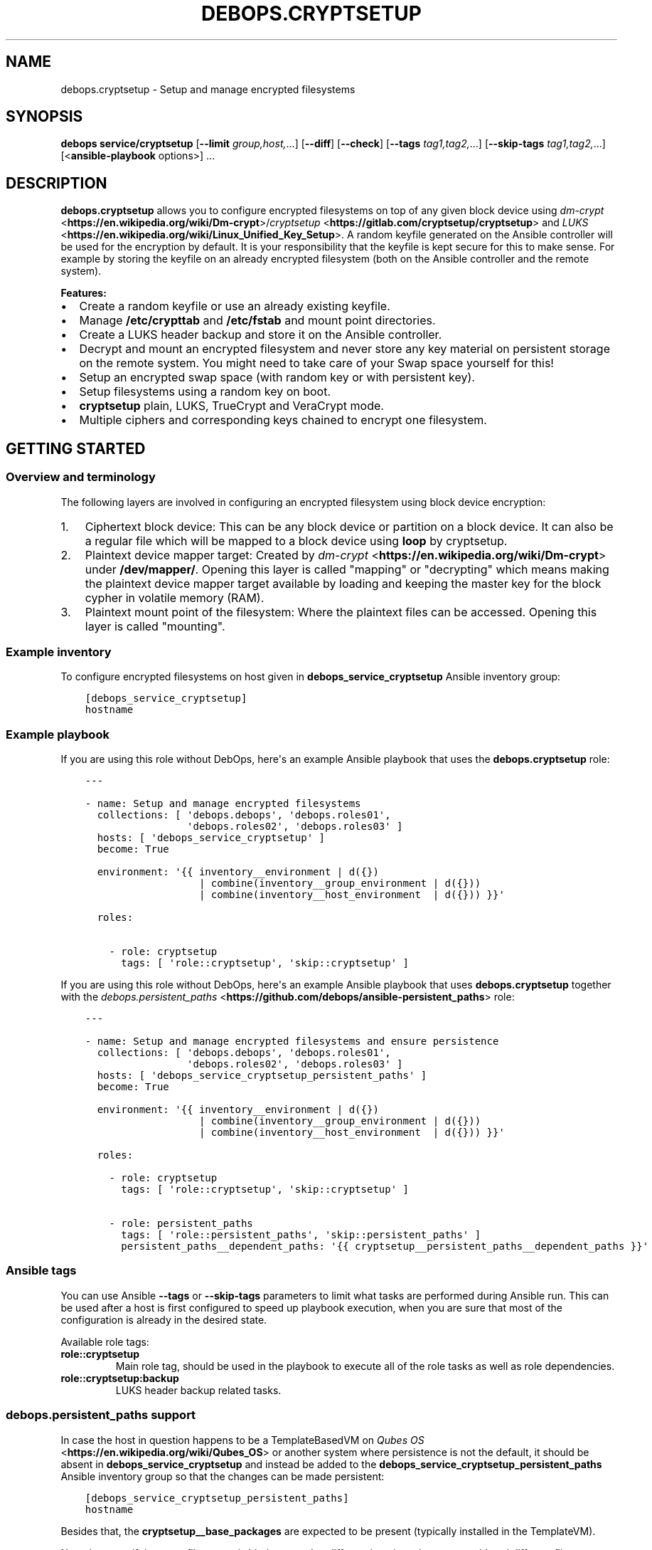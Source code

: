.\" Man page generated from reStructuredText.
.
.TH "DEBOPS.CRYPTSETUP" "5" "Jan 31, 2021" "v2.2.0" "DebOps"
.SH NAME
debops.cryptsetup \- Setup and manage encrypted filesystems
.
.nr rst2man-indent-level 0
.
.de1 rstReportMargin
\\$1 \\n[an-margin]
level \\n[rst2man-indent-level]
level margin: \\n[rst2man-indent\\n[rst2man-indent-level]]
-
\\n[rst2man-indent0]
\\n[rst2man-indent1]
\\n[rst2man-indent2]
..
.de1 INDENT
.\" .rstReportMargin pre:
. RS \\$1
. nr rst2man-indent\\n[rst2man-indent-level] \\n[an-margin]
. nr rst2man-indent-level +1
.\" .rstReportMargin post:
..
.de UNINDENT
. RE
.\" indent \\n[an-margin]
.\" old: \\n[rst2man-indent\\n[rst2man-indent-level]]
.nr rst2man-indent-level -1
.\" new: \\n[rst2man-indent\\n[rst2man-indent-level]]
.in \\n[rst2man-indent\\n[rst2man-indent-level]]u
..
.SH SYNOPSIS
.sp
\fBdebops service/cryptsetup\fP [\fB\-\-limit\fP \fIgroup,host,\fP\&...] [\fB\-\-diff\fP] [\fB\-\-check\fP] [\fB\-\-tags\fP \fItag1,tag2,\fP\&...] [\fB\-\-skip\-tags\fP \fItag1,tag2,\fP\&...] [<\fBansible\-playbook\fP options>] ...
.SH DESCRIPTION
.sp
\fBdebops.cryptsetup\fP allows you to configure encrypted filesystems on top of
any given block device using \fI\%dm\-crypt\fP <\fBhttps://en.wikipedia.org/wiki/Dm-crypt\fP>/\fI\%cryptsetup\fP <\fBhttps://gitlab.com/cryptsetup/cryptsetup\fP> and \fI\%LUKS\fP <\fBhttps://en.wikipedia.org/wiki/Linux_Unified_Key_Setup\fP>\&.  A random
keyfile generated on the Ansible controller will be used for the encryption by
default.  It is your responsibility that the keyfile is kept secure for this to
make sense.  For example by storing the keyfile on an already encrypted
filesystem (both on the Ansible controller and the remote system).
.sp
\fBFeatures:\fP
.INDENT 0.0
.IP \(bu 2
Create a random keyfile or use an already existing keyfile.
.IP \(bu 2
Manage \fB/etc/crypttab\fP and \fB/etc/fstab\fP and mount point directories.
.IP \(bu 2
Create a LUKS header backup and store it on the Ansible controller.
.IP \(bu 2
Decrypt and mount an encrypted filesystem and never store any key material on
persistent storage on the remote system. You might need to take care of your
Swap space yourself for this!
.IP \(bu 2
Setup an encrypted swap space (with random key or with persistent key).
.IP \(bu 2
Setup filesystems using a random key on boot.
.IP \(bu 2
\fBcryptsetup\fP plain, LUKS, TrueCrypt and VeraCrypt mode.
.IP \(bu 2
Multiple ciphers and corresponding keys chained to encrypt one filesystem.
.UNINDENT
.SH GETTING STARTED
.SS Overview and terminology
.sp
The following layers are involved in configuring an encrypted filesystem using
block device encryption:
.INDENT 0.0
.IP 1. 3
Ciphertext block device: This can be any block device or partition on a block device.
It can also be a regular file which will be mapped to a block device using \fBloop\fP by cryptsetup.
.IP 2. 3
Plaintext device mapper target: Created by \fI\%dm\-crypt\fP <\fBhttps://en.wikipedia.org/wiki/Dm-crypt\fP> under \fB/dev/mapper/\fP\&.
Opening this layer is called "mapping" or "decrypting" which means making
the plaintext device mapper target available by loading and keeping the
master key for the block cypher in volatile memory (RAM).
.IP 3. 3
Plaintext mount point of the filesystem: Where the plaintext files can be accessed.
Opening this layer is called "mounting".
.UNINDENT
.SS Example inventory
.sp
To configure encrypted filesystems on host given in
\fBdebops_service_cryptsetup\fP Ansible inventory group:
.INDENT 0.0
.INDENT 3.5
.sp
.nf
.ft C
[debops_service_cryptsetup]
hostname
.ft P
.fi
.UNINDENT
.UNINDENT
.SS Example playbook
.sp
If you are using this role without DebOps, here\(aqs an example Ansible playbook
that uses the \fBdebops.cryptsetup\fP role:
.INDENT 0.0
.INDENT 3.5
.sp
.nf
.ft C
\-\-\-

\- name: Setup and manage encrypted filesystems
  collections: [ \(aqdebops.debops\(aq, \(aqdebops.roles01\(aq,
                 \(aqdebops.roles02\(aq, \(aqdebops.roles03\(aq ]
  hosts: [ \(aqdebops_service_cryptsetup\(aq ]
  become: True

  environment: \(aq{{ inventory__environment | d({})
                   | combine(inventory__group_environment | d({}))
                   | combine(inventory__host_environment  | d({})) }}\(aq

  roles:

    \- role: cryptsetup
      tags: [ \(aqrole::cryptsetup\(aq, \(aqskip::cryptsetup\(aq ]

.ft P
.fi
.UNINDENT
.UNINDENT
.sp
If you are using this role without DebOps, here\(aqs an example Ansible playbook
that uses \fBdebops.cryptsetup\fP together with the \fI\%debops.persistent_paths\fP <\fBhttps://github.com/debops/ansible-persistent_paths\fP> role:
.INDENT 0.0
.INDENT 3.5
.sp
.nf
.ft C
\-\-\-

\- name: Setup and manage encrypted filesystems and ensure persistence
  collections: [ \(aqdebops.debops\(aq, \(aqdebops.roles01\(aq,
                 \(aqdebops.roles02\(aq, \(aqdebops.roles03\(aq ]
  hosts: [ \(aqdebops_service_cryptsetup_persistent_paths\(aq ]
  become: True

  environment: \(aq{{ inventory__environment | d({})
                   | combine(inventory__group_environment | d({}))
                   | combine(inventory__host_environment  | d({})) }}\(aq

  roles:

    \- role: cryptsetup
      tags: [ \(aqrole::cryptsetup\(aq, \(aqskip::cryptsetup\(aq ]

    \- role: persistent_paths
      tags: [ \(aqrole::persistent_paths\(aq, \(aqskip::persistent_paths\(aq ]
      persistent_paths__dependent_paths: \(aq{{ cryptsetup__persistent_paths__dependent_paths }}\(aq

.ft P
.fi
.UNINDENT
.UNINDENT
.SS Ansible tags
.sp
You can use Ansible \fB\-\-tags\fP or \fB\-\-skip\-tags\fP parameters to limit what
tasks are performed during Ansible run. This can be used after a host is first
configured to speed up playbook execution, when you are sure that most of the
configuration is already in the desired state.
.sp
Available role tags:
.INDENT 0.0
.TP
.B \fBrole::cryptsetup\fP
Main role tag, should be used in the playbook to execute all of the role
tasks as well as role dependencies.
.TP
.B \fBrole::cryptsetup:backup\fP
LUKS header backup related tasks.
.UNINDENT
.SS debops.persistent_paths support
.sp
In case the host in question happens to be a TemplateBasedVM on \fI\%Qubes OS\fP <\fBhttps://en.wikipedia.org/wiki/Qubes_OS\fP> or
another system where persistence is not the default, it should be absent in
\fBdebops_service_cryptsetup\fP and instead be added to the
\fBdebops_service_cryptsetup_persistent_paths\fP Ansible inventory group
so that the changes can be made persistent:
.INDENT 0.0
.INDENT 3.5
.sp
.nf
.ft C
[debops_service_cryptsetup_persistent_paths]
hostname
.ft P
.fi
.UNINDENT
.UNINDENT
.sp
Besides that, the \fBcryptsetup__base_packages\fP are expected to be
present (typically installed in the TemplateVM).
.sp
Note that even if the same filesystem is bind mounted to different locations
they are considered different file systems by \fBmv\fP which would case
it fall back to content copying instead of just metadata updating.
Be sure to always access the plaintext mount point by one path if you care about this.
So either \fBcryptsetup__mountpoint_parent_directory\fP or
\fI/rw/bind\-dirs/media/\fP on Qubes OS.
.SH GUIDES AND EXAMPLES
.sp
Be sure that you installed the role and setup your Ansible project to use the
role (cryptsetup__ref_getting_started).
There is also the Getting Started guide to learn the basics.
.SS Setup an encrypted loop device
.sp
For testing purposes \fI\%loop devices\fP <\fBhttps://en.wikipedia.org/wiki/Loop_device\fP> can be used to get started with this role.
So lets create a loop device:
.INDENT 0.0
.INDENT 3.5
.sp
.nf
.ft C
truncate \-\-size=42M /var/tmp/example1_loop_file.raw
losetup \-\-show \-\-find /var/tmp/example1_loop_file.raw
.ft P
.fi
.UNINDENT
.UNINDENT
.sp
The printed loop device will be our \fIciphertext block device\fP
(cryptsetup__ref_overview_terminology).
\fB/dev/loop0\fP is assumed from now on.
Note that the role and cryptsetup can also use a regular file as \fIciphertext block device\fP
directly.
.sp
Now you can use one of the cryptsetup__devices variables as listed in
the cryptsetup__ref_defaults documentation.
We are going to use \fBcryptsetup__host_devices\fP which is intended to go
into the Ansible inventory file of a host (\fB\&./ansible/inventory/host_vars/$hostname\fP).
You can use an entry like this:
.INDENT 0.0
.INDENT 3.5
.sp
.nf
.ft C
cryptsetup__host_devices:

  \- name: \(aqexample1\(aq
    ciphertext_block_device: \(aq/dev/loop0\(aq
.ft P
.fi
.UNINDENT
.UNINDENT
.sp
The role should be "enabled" for this host as
shown in cryptsetup__ref_example_inventory\&.
Then run the playbook of the role:
.INDENT 0.0
.INDENT 3.5
.sp
.nf
.ft C
debops service/cryptsetup \-l "$hostname"
.ft P
.fi
.UNINDENT
.UNINDENT
.sp
which should have the following effects:
.INDENT 0.0
.IP \(bu 2
Create a random keyfile on the Ansible controller under \fB\&./ansible/secret/cryptsetup/$hostname/example1/keyfile.raw\fP
.IP \(bu 2
Copy the keyfile to the remote host under \fB/var/local/keyfiles/example1_keyfile.raw\fP
.IP \(bu 2
Initialize LUKS by creating a LUKS header on \fB/dev/loop0\fP using the keyfile
.IP \(bu 2
Make a backup of the LUKS header on the remote host under \fB/var/backups/luks_header_backup/example1_header_backup.raw\fP
.IP \(bu 2
Copy the LUKS header backup to the Ansible controller under \fB\&./ansible/secret/cryptsetup/$hostname/example1/header_backup.raw\fP
.IP \(bu 2
Open/map \fB/dev/loop0\fP to \fB/dev/mapper/example1\fP (\fIPlaintext device mapper target\fP)
.IP \(bu 2
Make the opening/mapping persistent in \fB/etc/crypttab\fP
(either for automatic opening on system start or manually using
\fBcryptdisks_start\fP which can be chosen by additional role
configuration options)
.IP \(bu 2
Create a filesystem on \fB/dev/mapper/example1\fP
.IP \(bu 2
Create the mount point directory for the filesystem under \fB/media/example1\fP
.IP \(bu 2
Mount \fB/dev/mapper/example1\fP under \fB/media/example1\fP (\fIPlaintext mount point of the filesystem\fP)
.IP \(bu 2
Remember the filesystem information and mount point in \fB/etc/fstab\fP
.UNINDENT
.sp
All of those tasks are idempotent so you can run the role repetitively against
the host and the role will not reformat the filesystem nor reinitialize LUKS
on the device.
.sp
If the LUKS header has been changed between role runs, the role
picks up the changed header and updates the two backups of it.
The task "Store the header backup in secret directory on to the Ansible
controller" will signal a changed header with the task state "changed".
.sp
You can check that the \fIplaintext mount point of the filesystem\fP is mounted using:
.INDENT 0.0
.INDENT 3.5
.sp
.nf
.ft C
df \-h /media/example1
.ft P
.fi
.UNINDENT
.UNINDENT
.sp
which should show something like:
.INDENT 0.0
.INDENT 3.5
.sp
.nf
.ft C
Filesystem            Size  Used Avail Use% Mounted on
/dev/mapper/example1   35M  491K   32M   2% /media/example1
.ft P
.fi
.UNINDENT
.UNINDENT
.sp
You can now use \fB/media/example1\fP to store files which are transparently encrypted and saved on \fB/dev/loop0\fP (respectively \fB/var/tmp/example1_loop_file.raw\fP).
.SS Teardown an encrypted device
.sp
One nice part of using an encrypted filesystem is that access to the plaintext
files can quickly be denied.  This is supported by the role. You just need to
change the inventory configuration of a configured device.
Using the example from \fI\%Setup an encrypted loop device\fP this
could look like the following:
.INDENT 0.0
.INDENT 3.5
.sp
.nf
.ft C
cryptsetup__host_devices:

  \- name: \(aqexample1\(aq
    ciphertext_block_device: \(aq/dev/loop0\(aq
    state: \(aqabsent\(aq
.ft P
.fi
.UNINDENT
.UNINDENT
.sp
Then run the playbook of the role:
.INDENT 0.0
.INDENT 3.5
.sp
.nf
.ft C
debops service/cryptsetup \-l "$hostname"
.ft P
.fi
.UNINDENT
.UNINDENT
.sp
which should have the following effects:
.INDENT 0.0
.IP \(bu 2
Unmount \fB/media/example1\fP
.IP \(bu 2
Remove the filesystem information and mount point from \fB/etc/fstab\fP
.IP \(bu 2
Remove the mount point directory \fB/media/example1\fP
.IP \(bu 2
Close/unmap \fB/dev/mapper/example1\fP
.IP \(bu 2
Remove the \fIciphertext block device\fP information from \fB/etc/crypttab\fP
.IP \(bu 2
Shredder the keyfile on the remote host under \fB/var/local/keyfiles/example1_keyfile.raw\fP
.IP \(bu 2
Shredder the header backup on the remote host under \fB/var/backups/luks_header_backup/example1_header_backup.raw\fP
.UNINDENT
.sp
Note that shredder means to overwrite the file 42 times before removing
it. Depending on where those files where stored that might not have the desired
effect.
.sp
After the role run terminated, no access to plaintext files should be possible.
If you want to access the plaintext files again, just change the \fBstate\fP and
rerun the role as all required information is still stored on the Ansible controller.
.SH DEFAULT VARIABLE DETAILS
.sp
Some of \fBdebops.cryptsetup\fP variables have more extensive configuration.
Here you can find documentation and examples for them.
.SS cryptsetup__devices
.sp
The \fBcryptsetup__devices\fP and similar lists allow you to specify
device configuration. The order can be important because
\fI\%devices depend on each other\fP
and this will determine the order in which the devices appear in \fB/etc/crypttab\fP\&.
.sp
Note the following list only documents the common parameters. The role allows
you to use more specific parameters which are not documented below.
.sp
Each item of those lists is a dictionary with the following documented keys:
.INDENT 0.0
.TP
.B \fBname\fP
Required, string. Name of the \fIplaintext device mapper target\fP and the mount point
(unless overwritten by \fI\%item.mount\fP).
Must be unique among all device mapper targets and should not be changed once
it was used.
.sp
If you want to change it, you can set \fI\%state\fP
to \fI\%absent\fP, execute the role, rename
the secrets directory corresponding to the name, adapt your inventory
accordingly and run the role again to configure the item with the new name.
.UNINDENT
.INDENT 0.0
.TP
.B \fBciphertext_block_device\fP
Required, string. File path to the \fIciphertext block device\fP, either the block
device itself e. g. \fB/dev/sdb\fP, a partition on the block device e. g.
\fB/dev/sdb5\fP or a regular file e. g. \fB/tmp/ciphertext_file.raw\fP\&.
.sp
Refer to \fI\%item.use_uuid\fP when you use a
regular file.
.UNINDENT
.INDENT 0.0
.TP
.B \fBuse_uuid\fP
Optional, boolean.
Use the UUID of the \fIciphertext block device\fP in \fB/etc/crypttab\fP instead
of the file path given by
\fI\%item.ciphertext_block_device\fP\&.
.sp
Note that this needs to be set to \fBFalse\fP if you are using a regular file
as \fI\%item.ciphertext_block_device\fP\&.
.sp
Default to \fBcryptsetup__use_uuid\fP\&.
.UNINDENT
.INDENT 0.0
.TP
.B \fBmode\fP
Optional, string. The mode in which \fBcryptsetup\fP should operate.
Supported modes/extensions:
.INDENT 7.0
.IP \(bu 2
\fBplain\fP
.IP \(bu 2
\fBluks\fP
.IP \(bu 2
\fBtcrypt\fP
.IP \(bu 2
\fBveracrypt\fP
.UNINDENT
.sp
Defaults to \fBluks\fP\&. There is no global variable to change this default.
Refer to \fI\%cryptsetup(8)\fP <\fBhttps://manpages.debian.org/cryptsetup(8)\fP> for more details.
.UNINDENT
.INDENT 0.0
.TP
.B \fBoffset\fP
Optional, integer start offset of the \fIciphertext block device\fP which will be
mapped to block 0 of the \fIplaintext device mapper target\fP\&.
This option only has an effect in \fBplain\fP \fI\%item.mode\fP\&.
There is no offset by default.
.UNINDENT
.INDENT 0.0
.TP
.B \fBcrypttab_options\fP
Optional, list of strings. Each string represents an option to configure for
the device in \fB/etc/crypttab\fP\&. See \fI\%crypttab(5)\fP <\fBhttps://manpages.debian.org/crypttab(5)\fP> for details.
Default to \fBcryptsetup__crypttab_options\fP\&.
.sp
Note that \fBcryptsetup\fP options need to be specified using their corresponding
parameters as documented in this section. If an option is not documented
here, that is where you can use \fBcrypttab_options\fP for.
For example \fI\%item.hash\fP could also be
specified using \fBhash=sha256\fP as value for \fBcrypttab_options\fP but
this is not supported.
.UNINDENT
.INDENT 0.0
.TP
.B \fBkeyfile\fP
Optional, string. File path for the keyfile on the Ansible controller. Will
be copied over to the remote system. If it does not exist yet it will be
generated using the systems random number generator on the Ansible controller
as it is expected that the entropy pool on the Ansible controller is better
mixed.
Defaults to:
.INDENT 7.0
.INDENT 3.5
.sp
.nf
.ft C
{{ cryptsetup__secret_path + "/" + item.name + "/keyfile.raw" }}
.ft P
.fi
.UNINDENT
.UNINDENT
.UNINDENT
.INDENT 0.0
.TP
.B \fBremote_keyfile\fP
Optional, string. File path for the keyfile on the remote system.
If this option is given it will be used directly and the
\fI\%keyfile\fP will have no effect.
It is expected that this file is already present on the remote system.
Also note that the remote keyfile is not copied or backed up anywhere. The
given file path is just used for opening/mapping the device.
This option can also be a device path which will be used by dm\-crypt to read
the key like \fB/dev/urandom\fP, note however that LUKS requires a
persistent key and therefore does not support random data keys.
If a \fI\%state\fP is set which causes the device
to become absent, the given remote keyfile will be made absent as well (but
only if it is a regular file)!
This option does not work with the
\fI\%ansible_controller_mounted state\fP
and the role will abort immediately if that combination is used.
.UNINDENT
.INDENT 0.0
.TP
.B \fBkeyfile_gen_type\fP
Optional, string. Type of keyfile to generate. This does not effect already
generated keyfiles.
Defaults to \fBcryptsetup__keyfile_gen_type\fP\&.
.INDENT 7.0
.TP
.B \fBbinary\fP
A binary keyfile will be generated using \fBdd\fP from the random
source specified by \fBcryptsetup__keyfile_source_dev\fP\&.
This should ensure the maximum amount of entropy for keyfiles.
.TP
.B \fBtext\fP
The keyfile will be a random passphrase only consisting of printable
characters suitable for automated or by\-hand input.
\fI\%item.keyfile_gen_command\fP
will be used to output the passphrase.
.sp
Refer to the \fI\%example for adding another boot disk to a FDE system\fP for how this can be
used.
.UNINDENT
.UNINDENT
.INDENT 0.0
.TP
.B \fBkeyfile_gen_command\fP
Optional, string. The command which should be used to generate the keyfile
when \fI\%item.keyfile_gen_type\fP is set to
\fBtext\fP\&. The command is expected to output one line to STDOUT.
.sp
Note that all newline characters (\fB\en\fP) are removed using \fBtr \-d
\(aq\en\(aq\fP internally so that the generated text key can be entered as regular
passphrase.
This is required because most CLI programs properly end their output with a newline.
But when \fBcryptsetup\fP reads the key from a keyfile (which is what
this role always uses internally), it does not terminate input when reading a
newline. When reading from STDIN or from a terminal, it does however
terminate on the first newline and uses the passphrase with the trailing
newline stripped.  Refer to \fI\%cryptsetup(8)\fP <\fBhttps://manpages.debian.org/cryptsetup(8)\fP> under \fBNotes on
passphrase processing for (plain mode|LUKS)\fP\&.
.sp
Defaults to \fBcryptsetup__keyfile_gen_command\fP\&.
.UNINDENT
.INDENT 0.0
.TP
.B \fBbackup_header\fP
Optional, boolean. Should a header backup be created and stored
on the remote system and the Ansible controller?
.sp
\fBNOTE:\fP
.INDENT 7.0
.INDENT 3.5
The LUKS header is only stored once in the first few kilobytes of
a given block device.
When the header gets corrupted, the plaintext data might be inaccessible!
Thus it is recommended to have a header backup on hand.
.sp
Debian buster and newer ship with Cryptsetup >2.0 which defaults to the LUKS2 format that provides redudancy of metadata.
For security reasons, there is no redundancy in keyslots binary data
(encrypted keys) but the format allows adding such a feature in future.
Thus it is still recommended to have a header backup on hand.
.UNINDENT
.UNINDENT
.sp
Set to \fBFalse\fP to disable header backup creation and to ensure that the
header backup is absent on the remote system.
This option only has an effect in \fBluks\fP \fI\%item.mode\fP\&.
For TrueCrypt/VeraCrypt you will need to create header backups manually!
Defaults to \fBcryptsetup__header_backup\fP\&.
.UNINDENT
.INDENT 0.0
.TP
.B \fBswap\fP
Optional, boolean. Should the device be used as encrypted swap space?
When set to \fBTrue\fP, the option
\fI\%item.manage_filesystem\fP
is ignored.
Refer to debops.sysctl for paging and swapping related kernel settings.
Defaults to \fBFalse\fP\&.
.sp
Refer to the \fI\%example for an encrypted swap partition using a random key\fP for how this can be
used.
.UNINDENT
.INDENT 0.0
.TP
.B \fBswap_priority\fP
Optional, integer. Default swap device priority, from \fB\-1\fP to \fB32767\fP\&.
Higher numbers indicate higher priority.
Refer to \fI\%swapon(8)\fP <\fBhttps://manpages.debian.org/swapon(8)\fP> for details.
Defaults to \fBcryptsetup__swap_priority\fP\&.
.UNINDENT
.INDENT 0.0
.TP
.B \fBswap_options\fP
Optional, list of strings. Additional swap "mount" options.
Not \fI\%item.mount_options\fP nor any
other global default value is being used for swap options.
.UNINDENT
.INDENT 0.0
.TP
.B \fBmanage_filesystem\fP
Optional, boolean. Should a filesystem be created on the plaintext device mapper
target and configured in \fB/etc/fstab\fP?
Defaults to \fBTrue\fP\&.
.UNINDENT
.INDENT 0.0
.TP
.B \fBcreate_filesystem\fP
Optional, boolean. Should a filesystem be created on the plaintext device mapper
target? Allows to only disable the creation of the filesystems but still
manage an existing filesystem in \fB/etc/fstab\fP when
\fI\%item.manage_filesystem\fP is \fBTrue\fP\&.
Defaults to \fI\%item.manage_filesystem\fP\&.
.UNINDENT
.INDENT 0.0
.TP
.B \fBfstype\fP
Optional, string. Filesystem to create on the plaintext device mapper
target and configure in \fB/etc/fstab\fP\&.
Defaults to \fBcryptsetup__fstype\fP\&.
.UNINDENT
.INDENT 0.0
.TP
.B \fBmount\fP
Optional, string. \fIPlaintext mount point of the filesystem\fP\&.
Defaults to:
.INDENT 7.0
.INDENT 3.5
.sp
.nf
.ft C
{{ cryptsetup__mountpoint_parent_directory + "/" + item.name }}
.ft P
.fi
.UNINDENT
.UNINDENT
.UNINDENT
.INDENT 0.0
.TP
.B \fBmount_options\fP
Optional, list of strings. Mount options associated with the filesystem.
For more details see \fI\%mount(8)\fP <\fBhttps://manpages.debian.org/mount(8)\fP>\&.
Defaults to \fBcryptsetup__mount_options\fP\&.
.UNINDENT
.INDENT 0.0
.TP
.B \fBstate\fP
Optional, string. There are four states which can be chosen for each
encrypted filesystem.
Defaults to \fBcryptsetup__state\fP\&.
.INDENT 7.0
.TP
.B \fBmounted\fP
Ensure that the encryption and filesystem layer are in place on the block device and
the filesystem is mounted.
.UNINDENT
.INDENT 7.0
.TP
.B \fBansible_controller_mounted\fP
Same as \fI\%mounted\fP except that the
keyfile is never stored on persistent storage of the remote system.
Might be useful when you don’t have a secure place to store the keyfile on
the remote system. With this option you will be required to run this role
after each reboot to mount the filesystem again.
.sp
Note that the implicit default for \fBcrypttab_options\fP and
\fBmount_options\fP is \fBauto\fP which means that your init system will try to
mount the filesystem on boot and might drop you to a root shell if it
can’t.
.sp
To avoid this, you need to set the following options for the item:
.INDENT 7.0
.INDENT 3.5
.sp
.nf
.ft C
crypttab_options: \(aq{{ ["noauto"] + (cryptsetup__crypttab_options|d([]) | list) }}\(aq
mount_options: \(aq{{ ["noauto"] + (cryptsetup__mount_options|d([]) | list) }}\(aq
.ft P
.fi
.UNINDENT
.UNINDENT
.sp
Note that this option is currently not idempotent because it copes the
keyfile to the remote system and erases it again without checking before
hand if the \fIplaintext device mapper target\fP is already present.
.UNINDENT
.INDENT 7.0
.TP
.B \fBunmounted\fP
Ensure that the encryption and filesystem layer are in place on the block device and
the filesystem is unmounted. Additionally ensures that the cryptsetup mapping
is removed so that no direct access to the plain\-text block device is possible.
.UNINDENT
.INDENT 7.0
.TP
.B \fBpresent\fP
Ensure that the encryption and filesystem layer are in place on the block device.
The \fIplaintext device mapper target\fP will be created and opened as needed during the
Ansible run to ensure the filesystem on it is present. When the \fIplaintext
device mapper target\fP was not opened prior to the Ansible run, then it will
be stopped at the end of the role run again.
So basically, this option never changes the mounted/unmounted state of the
\fIplaintext device mapper target\fP or the \fIplaintext mount point of the
filesystem\fP\&.
Note that this option will not fail when the \fIciphertext block device\fP is not
available during the Ansible run and the keyfile has not been generated by Ansible.
This was done to allow to provision remote systems with keys for ciphertext block
devices which have been setup previously and are not available during
execution of this role.
.sp
Note that if the encrypted filesystem is not mounted when this option is
used then this role will not be idempotent because the crypto layer needs
to be opened in order to check if the filesystem has been created on top of
it.
.UNINDENT
.INDENT 7.0
.TP
.B \fBabsent\fP
Same as \fI\%unmounted\fP but
additionally removes all configuration, the keyfile and the header backup
from the remote system.
.UNINDENT
.UNINDENT
.INDENT 0.0
.TP
.B \fBhash\fP
Optional, string.
Specifies the passphrase hash.
For the \fBluks\fP \fI\%item.mode\fP it
specifies the hash used in the LUKS key setup scheme and
volume key digest for \fBcryptsetup luksFormat\fP\&.
Defaults to \fBcryptsetup__hash\fP\&.
.UNINDENT
.INDENT 0.0
.TP
.B \fBcipher\fP
Optional, string. Cipher specification.
Defaults to \fBcryptsetup__cipher\fP\&.
.UNINDENT
.INDENT 0.0
.TP
.B \fBkey_size\fP
Optional, integer. Key size in bits.
Defaults to \fBcryptsetup__key_size\fP\&.
.UNINDENT
.INDENT 0.0
.TP
.B \fBiter_time\fP
Optional, int. The number of milliseconds to spend with PBKDF2 passphrase processing.
This option only has an effect in \fBluks\fP \fI\%item.mode\fP\&.
Defaults to \fBcryptsetup__iter_time\fP\&.
.UNINDENT
.SS Example for encrypting a partition
.sp
Setup an encrypted filesystem on top of \fB/dev/sdb5\fP which will be mounted
after role execution under \fB/media/sdb5_crypt\fP and will be automatically
mounted at boot:
.INDENT 0.0
.INDENT 3.5
.sp
.nf
.ft C
cryptsetup__devices:

  \- name: \(aqsdb5_crypt\(aq
    ciphertext_block_device: \(aq/dev/sdb5\(aq
.ft P
.fi
.UNINDENT
.UNINDENT
.SS Example for an encrypted swap partition using a random key
.sp
Setup an encrypted swap partition which uses a new random key picked at each boot.
Hibernation won’t work with that as the system won’t have access to the
cleartext swap data the next time it starts as a new random key is being used
to decrypt/encrypt the device on each boot.
.INDENT 0.0
.INDENT 3.5
.sp
.nf
.ft C
cryptsetup__devices:

  \- name: \(aqrand_key_swap0\(aq
    mode: \(aqplain\(aq
    swap: True
    remote_keyfile: \(aq/dev/urandom\(aq
    ciphertext_block_device: \(aq/dev/disk/by\-partuuid/a7a12244\-a4aa\-42b7\-b605\-997165b3fbac\(aq
.ft P
.fi
.UNINDENT
.UNINDENT
.SS Example for an encrypted /tmp using a random key
.sp
Setup an encrypted \fB/tmp\fP which uses a new random key picked at each boot.
A new filesystem will be created on each boot. By default \fBext4\fP will be used.
.INDENT 0.0
.INDENT 3.5
.sp
.nf
.ft C
cryptsetup__devices:

  \- name: \(aqrand_key_tmp\(aq
    mode: \(aqplain\(aq
    mount: \(aq/tmp\(aq
    remote_keyfile: \(aq/dev/urandom\(aq
    ciphertext_block_device: \(aq/dev/disk/by\-partuuid/a7a12244\-a4aa\-42b7\-b605\-997165b3fbac\(aq
    create_filesystem: False
    crypttab_options: \(aq{{ ["tmp"] + (cryptsetup__crypttab_options|d([]) | list) }}\(aq
    # crypttab_options: \(aq{{ ["tmp=" + cryptsetup__fstype] + (cryptsetup__crypttab_options|d([]) | list) }}\(aq
    ## This seems to not work with Debian jessie (results in systemd waiting forever for the cleartext target).
    ## Using "tmp" instead worked.
.ft P
.fi
.UNINDENT
.UNINDENT
.SS Example for making a header backup of an existing FDE system
.sp
If you installed the OS using FDE and thus the encrypted filesystem was created
by the installer you might still want to make a header backup.
This can be done by setting \fI\%remote_keyfile\fP
to \fBnone\fP so that you will
still be asked for the passphrase at boot and to avoid keyfile generation.
Additionally \fI\%manage_filesystem\fP
should be set to \fBFalse\fP so that an existing filesystem is not checked
against \fI\%fstype\fP\&.
.INDENT 0.0
.INDENT 3.5
.sp
.nf
.ft C
cryptsetup__devices:

  \- name: \(aqvdb3_crypt\(aq
    ciphertext_block_device: \(aq/dev/disk/by\-partuuid/55d1da1d\-e1b0\-4022\-b17a\-3b73cdc89286\(aq
    manage_filesystem: False
    remote_keyfile: \(aqnone\(aq
.ft P
.fi
.UNINDENT
.UNINDENT
.SS Example for adding another boot disk to a FDE system with a different passphrase for both
.sp
In case you installed a FDE system on one disk and want to create a redundant
setup afterwards by adding another disk, encrypting it and re\-balancing a \fI\%SOTA\fP <\fBhttps://en.wikipedia.org/wiki/State_of_the_art\fP>
filesystem (Btrfs or ZFS) or growing a legacy RAID setup to it you can follow
this example.
.sp
For this setup it is required that the added disk can be decrypted in the
initramfs to assemble the root filesystem. To make this easier a passphrase
will be used as keyfile instead of the default binary keyfile.
.sp
Using a passphrase also makes it easier to automate the key input at boot
using \fI\%FDEunlock\fP <\fBhttps://gitlab.com/ypid/fdeunlock\fP> which is also described in this example. You can ignore/remove
the custom \fI\%keyfile\fP setting if you don’t
use \fI\%FDEunlock\fP <\fBhttps://gitlab.com/ypid/fdeunlock\fP>\&.
.sp
The \fI\%keyfile\fP is generated in the
\fBkeys\fP directory of the default \fBFileVault\fP implementation of \fI\%FDEunlock\fP <\fBhttps://gitlab.com/ypid/fdeunlock\fP>\&.
Refer to \fI\%FDEunlock\fP <\fBhttps://gitlab.com/ypid/fdeunlock\fP> for details.
.sp
\fBinventory_hostname\fP can be used to make the configuration of the \fBkeyfile\fP
option easier to copy/paste.
Note that \fBinventory_hostname\fP is used here because we don’t want to "to rely
on the discovered hostname \fBansible_hostname\fP or for other mysterious reasons"
which the (ref: \fI\%Magic Variables, and How To Access Information About Other
Hosts\fP <\fBhttps://docs.ansible.com/ansible/latest/user_guide/playbooks_variables.html#accessing-information-about-other-hosts-with-magic-variables\fP>). Seems we just found such a "mysterious reason".
It is hoped that \fBinventory_hostname\fP is not spoofable because if it where,
the role might hand out keys for others hosts to a host exploiting this
potential vulnerability. You can set the keyfile manually if you want.
.sp
However, there is one issue to note here. The role normally configures devices
to unlock them by keyfile or disable keyfile handling completely (when using
\fI\%remote_keyfile\fP). In this example, a
combination of both would be nice so that the role creates the crypto layer
with the provided keyfile but does not configure it in \fB/etc/crypttab\fP\&.
This is not directly supported and the role can not be extended easily to fully
support this because of the internal role design. Changing that is not intended
only to support this use case.
.sp
Also, this use case requires that the passphrase is never saved anywhere on
persistent storage on the remote host.
.sp
There is a workaround which meets these requirements by making use of the
\fI\%ansible_controller_mounted state\fP\&.
.sp
You will need two role runs with slightly changed configuration for this. For
the first run, use something like this to ensure that the crypto layer is present and opened:
.INDENT 0.0
.INDENT 3.5
.sp
.nf
.ft C
cryptsetup__devices:

  \- name: \(aqsdb4_crypt\(aq
    ciphertext_block_device: \(aq/dev/disk/by\-partuuid/3b014afe\-1581\-11e7\-b65d\-00163e5e6c0f\(aq
    keyfile_gen_type: \(aqtext\(aq
    manage_filesystem: False
    keyfile: \(aq/home/user/.config/fdeunlock/keys/{{ inventory_hostname }}\-initramfs_dev_disk_by\-partuuid_3b014afe\-1581\-11e7\-b65d\-00163e5e6c0f.key\(aq

    ## Disable for initial setup else enable it:
    # remote_keyfile: \(aqnone\(aq

    ## Enable for initial setup else disable it:
    state: \(aqansible_controller_mounted\(aq
.ft P
.fi
.UNINDENT
.UNINDENT
.sp
Now we will need the role to fix the entry in \fB/etc/crypttab\fP so that the
passphrase is asked for on boot:
.INDENT 0.0
.INDENT 3.5
.sp
.nf
.ft C
cryptsetup__devices:

  \- name: \(aqsdb4_crypt\(aq
    ciphertext_block_device: \(aq/dev/disk/by\-partuuid/3b014afe\-1581\-11e7\-b65d\-00163e5e6c0f\(aq
    keyfile_gen_type: \(aqtext\(aq
    manage_filesystem: False
    keyfile: \(aq/home/user/.config/fdeunlock/keys/{{ inventory_hostname }}\-initramfs_dev_disk_by\-partuuid_3b014afe\-1581\-11e7\-b65d\-00163e5e6c0f.key\(aq

    ## Disable for initial setup else enable it:
    remote_keyfile: \(aqnone\(aq

    ## Enable for initial setup else disable it:
    # state: \(aqansible_controller_mounted\(aq
.ft P
.fi
.UNINDENT
.UNINDENT
.sp
You should now be left with a decrypted \fBsdb4_crypt\fP \fIplaintext device mapper
target\fP for which the key only exists in
\fB/home/user/.config/fdeunlock/keys/\fP\fI{ inventory_hostname \fP\fB}\-initramfs_dev_disk_by\-partuuid_3b014afe\-1581\-11e7\-b65d\-00163e5e6c0f.key\fP
on the Ansible controller.
.SS Example for adding another boot disk to a FDE system with the same passphrase for both
.sp
This section is very similar to the previous example and you are expected to have understood it to not have to repeat everything here. Compared to the previous section which configured two disks for automated decryption using external network tools, this example configures multiple disks for manual passphrase entering by a human. The idea therefore is to use the same passphrase for the disks.
.sp
There are two options to provide the passphrase. Either \fBcryptsetup luksFormat\fP the disks manually and then open the crypto layer with the expected name. Alternatively provide the passphrase on the Ansible controller in \fB\fI{ cryptsetup__secret_path \fP\fP\fB}/sdX5_crypt_passphrase.txt\fP for example.
.sp
If you provided the passphrase on the Ansible controller, you will need the workaround as in the previous example by making use of the
\fI\%ansible_controller_mounted state\fP\&. The role will need to be run two times with slightly changed configuration. For
the first run, use something like this to ensure that the crypto layer is present and opened:
.INDENT 0.0
.INDENT 3.5
.sp
.nf
.ft C
cryptsetup__devices:

  \- name: \(aqsdb4_crypt\(aq
    ciphertext_block_device: \(aq/dev/disk/by\-partuuid/6114134e\-4796\-11ea\-8ec1\-00163e5e6c00\(aq
    manage_filesystem: False
    keyfile: \(aq{{ cryptsetup__secret_path }}/sdX5_crypt_passphrase.txt\(aq

    ## Disable for initial setup else enable it:
    # remote_keyfile: \(aqroot_fs\(aq
    # crypttab_options: \(aq{{ ["keyscript=decrypt_keyctl"] + (cryptsetup__crypttab_options|d([]) | list) }}\(aq

    ## Enable for initial setup else disable it:
    state: \(aqansible_controller_mounted\(aq
.ft P
.fi
.UNINDENT
.UNINDENT
.sp
Now we will need the role to fix the entry in \fB/etc/crypttab\fP so that the
passphrase is asked only once on boot.
The \fBkeyfile\fP parameter does nothing at this point with \fBremote_keyfile\fP specified so if you don’t want to store the passphrase on the Ansible controller and did \fBcryptsetup luksFormat\fP manually, then feel free to omit \fBkeyfile\fP\&.
.INDENT 0.0
.INDENT 3.5
.sp
.nf
.ft C
cryptsetup__devices:

  \- name: \(aqsdb4_crypt\(aq
    ciphertext_block_device: \(aq/dev/disk/by\-partuuid/6114134e\-4796\-11ea\-8ec1\-00163e5e6c00\(aq
    manage_filesystem: False
    keyfile: \(aq{{ cryptsetup__secret_path }}/sdX5_crypt_passphrase.txt\(aq

    ## Disable for initial setup else enable it:
    remote_keyfile: \(aqroot_fs\(aq
    crypttab_options: \(aq{{ ["keyscript=decrypt_keyctl"] + (cryptsetup__crypttab_options|d([]) | list) }}\(aq

    ## Enable for initial setup else disable it:
    # state: \(aqansible_controller_mounted\(aq
.ft P
.fi
.UNINDENT
.UNINDENT
.SS Example for chaining multiple ciphers
.sp
Setup a vault using three different ciphers and three different keys.
A similar feature is supported by TrueCrypt/VeraCrypt.
.sp
Note that order is important here and that the
\fBcryptsetup__devices_execution_strategy\fP option has to be set to \fBserial\fP
when using such an example.
.INDENT 0.0
.INDENT 3.5
.sp
.nf
.ft C
cryptsetup__devices_execution_strategy: \(aqserial\(aq
cryptsetup__devices:

  ## Use AES for the most outer layer to not rise suspicion just yet :)
  \- name: \(aqvault_ciphertext0\(aq
    ciphertext_block_device: \(aq/tmp/ciphertext_vault_file.raw\(aq
    manage_filesystem: False
    # Don’t try to use a UUID for a regular file.
    use_uuid: False

  \- name: \(aqvault_ciphertext1\(aq
    ciphertext_block_device: \(aq/dev/mapper/vault_ciphertext0\(aq
    manage_filesystem: False
    cipher: \(aqtwofish\-xts\-plain64\(aq
    key_size: 512

  \- name: \(aqvault\(aq
    ciphertext_block_device: \(aq/dev/mapper/vault_ciphertext1\(aq
    cipher: \(aqserpent\-xts\-plain64\(aq
    key_size: 512
.ft P
.fi
.UNINDENT
.UNINDENT
.sp
This will encrypt \fB/tmp/ciphertext_vault_file.raw\fP using the default cipher
(\fBcryptsetup__cipher\fP which defaults to AES) and make the "clear text" of
that outer layer available under \fB/dev/mapper/vault_ciphertext0\fP\&.
\fB/dev/mapper/vault_ciphertext0\fP is then en/decrypted using Twofish and the
"clear text" of that is mapped to \fB/dev/mapper/vault_ciphertext1\fP\&.
\fB/dev/mapper/vault_ciphertext1\fP is then en/decrypted using Serpent and
mapped to the real clear text block device
\fB/dev/mapper/vault\fP on which a filesystem will be created
and which will be mounted as usual.
.sp
This is surely a more extreme example but it has been tested in a lab
environment and the setup seems to work just fine. Also automatic
mapping/mounting of all layers works seamlessly on system boot if configured to
do so (which is the default).
.sp
You can even boot from such a chained number of devices but you might need to
manually list the \fBvault_ciphertext\fP device(s) in
\fB/etc/initramfs\-tools/conf.d/cryptroot\fP\&. At least on Debian Stretch this
is required.
\fBmkinitramfs \-k \-o /tmp/initramfs_tmp\fP and \fBcat
/var/tmp/mkinitramfs_$XXXX/conf/conf.d/cryptroot\fP can help you to see if the
full chain is known to the initramfs. If so, regenerate the actual initramfs
and reboot to test it.
.sp
The list of cyphers and key sizes can be checked with \fBcryptsetup benchmark\fP\&.
You can check that the ciphers are chained as expected using \fBcryptsetup status
vault\fP, \fBcryptsetup status vault_ciphertext1\fP and so on.
.sp
If you intend to do this then note that in most scenarios the used cipher(s)
will not be your weakest link. For example AES should be suitable on it’s own
to provide reasonable \fI\%Information Security\fP <\fBhttps://en.wikipedia.org/wiki/Information_security\fP>\&. You must also think about other
areas of \fI\%Computer Security\fP <\fBhttps://en.wikipedia.org/wiki/Computer_security\fP> and \fI\%Operations security\fP <\fBhttps://en.wikipedia.org/wiki/Operations_security\fP> for this example to
make sense.
.SS Example for TrueCrypt/VeraCrypt encrypted devices
.sp
\fBcryptsetup\fP supports to open TrueCrypt \fIciphertext block devices\fP and
starting with \fBcryptsetup\fP version 1.6.7 also VeraCrypt.
As TrueCrypt has been superseded by VeraCrypt, only the later one will be
mentioned in this section from now on.
.sp
Because VeraCrypt is uncommon in a purely GNU/Linux based environment
and is not packaged for Debian, this role does not interact
in any way with VeraCrypt. You don’t need to install it on hosts you run this role against.
.sp
You will need to use VeraCrypt for creation as \fBcryptsetup\fP and this role do
not support this.
Note that currently only a passphrase is supported which can be passed in the
usual manner by writing it into the \fI\%keyfile\fP on the Ansible controller.
The keyfile should not contain newline characters (\fB\en\fP), see
\fI\%item.keyfile_gen_command\fP\&.
Note that you will need to create a header backup manually!
.sp
Because VeraCrypt is great for platform portability, you might choose a
different filesystem as done in this example:
.INDENT 0.0
.INDENT 3.5
.sp
.nf
.ft C
cryptsetup__devices:
  \- name: \(aqmydatadisk\(aq
    ciphertext_block_device: \(aq/dev/disk/by\-partuuid/65ca7bc4\-6cb7\-11e7\-b49b\-00163e5e6c0f\(aq
    mode: \(aqveracrypt\(aq
    fstype: \(aqntfs\(aq
    create_filesystem: False
    mount_options: \(aq{{ cryptsetup__mount_options + ["umask=027", "fmask=117", "uid=1000", "gid=1000"] }}\(aq
.ft P
.fi
.UNINDENT
.UNINDENT
.SH AUTHOR
Robin Schneider
.SH COPYRIGHT
2014-2020, Maciej Delmanowski, Nick Janetakis, Robin Schneider and others
.\" Generated by docutils manpage writer.
.
